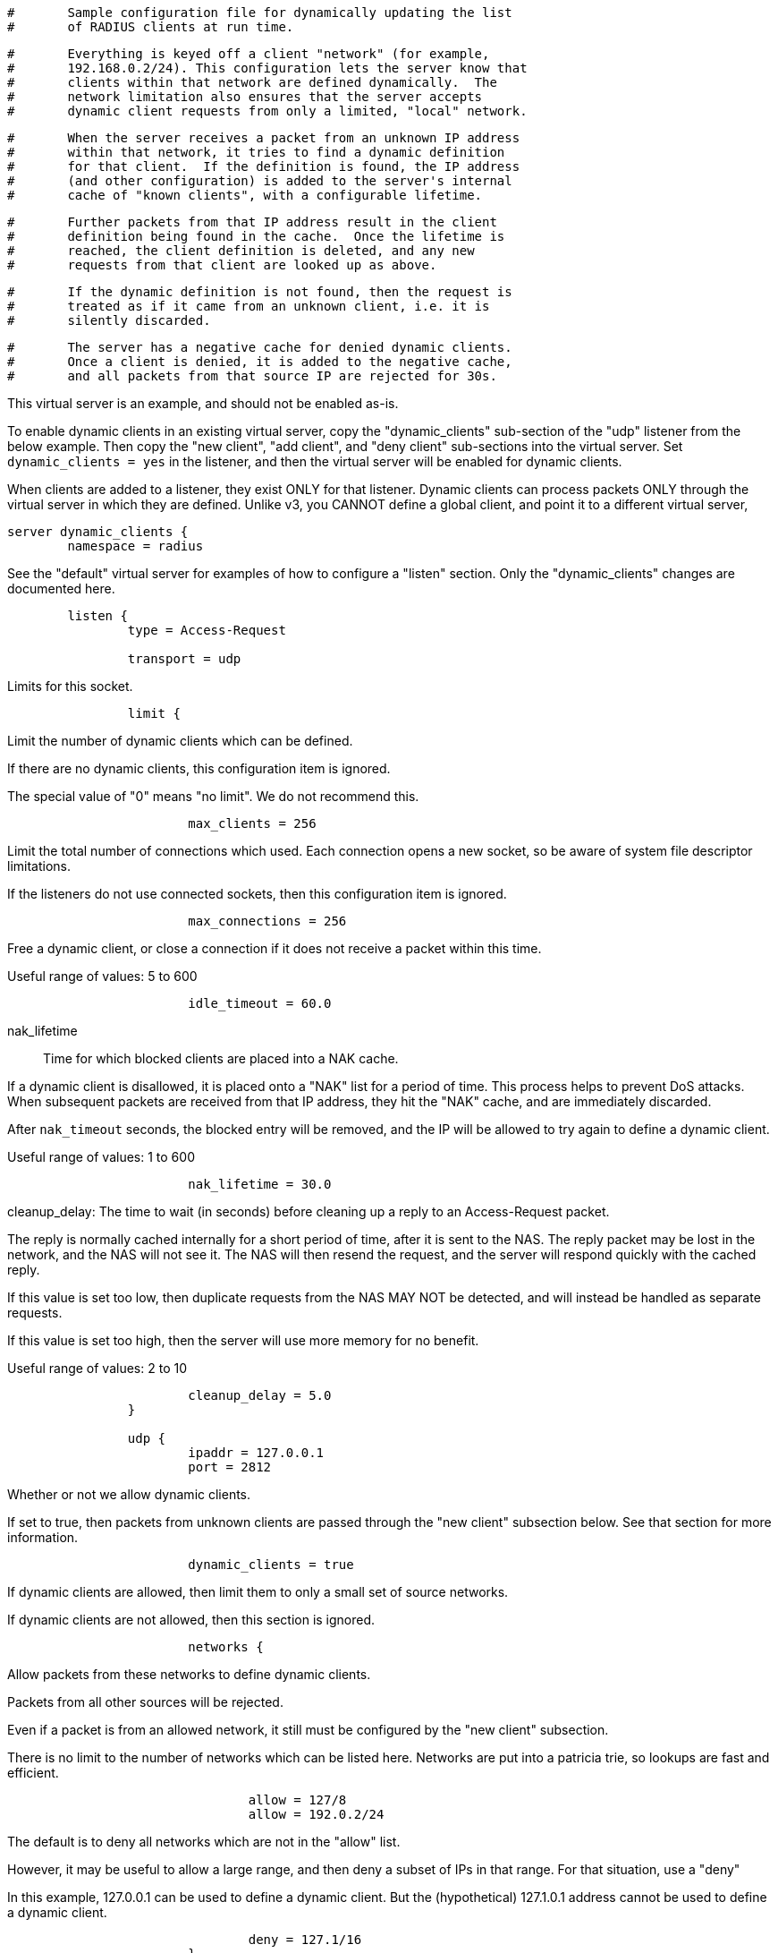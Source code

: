 
```
#	Sample configuration file for dynamically updating the list
#	of RADIUS clients at run time.
```

```
#	Everything is keyed off a client "network" (for example,
#	192.168.0.2/24). This configuration lets the server know that
#	clients within that network are defined dynamically.  The
#	network limitation also ensures that the server accepts
#	dynamic client requests from only a limited, "local" network.
```

```
#	When the server receives a packet from an unknown IP address
#	within that network, it tries to find a dynamic definition
#	for that client.  If the definition is found, the IP address
#	(and other configuration) is added to the server's internal
#	cache of "known clients", with a configurable lifetime.
```

```
#	Further packets from that IP address result in the client
#	definition being found in the cache.  Once the lifetime is
#	reached, the client definition is deleted, and any new
#	requests from that client are looked up as above.
```

```
#	If the dynamic definition is not found, then the request is
#	treated as if it came from an unknown client, i.e. it is
#	silently discarded.
```

```
#	The server has a negative cache for denied dynamic clients.
#	Once a client is denied, it is added to the negative cache,
#	and all packets from that source IP are rejected for 30s.
```




This virtual server is an example, and should not be enabled as-is.

To enable dynamic clients in an existing virtual server, copy the
"dynamic_clients" sub-section of the "udp" listener from the below
example. Then copy the "new client", "add client", and "deny
client" sub-sections into the virtual server.  Set `dynamic_clients
= yes` in the listener, and then the virtual server will be enabled
for dynamic clients.

When clients are added to a listener, they exist ONLY for that
listener.  Dynamic clients can process packets ONLY through the
virtual server in which they are defined.  Unlike v3, you CANNOT
define a global client, and point it to a different virtual server,

```
server dynamic_clients {
	namespace = radius

```

See the "default" virtual server for examples of how to
configure a "listen" section.  Only the "dynamic_clients"
changes are documented here.

```
	listen {
		type = Access-Request

		transport = udp

```

Limits for this socket.

```
		limit {
```

Limit the number of dynamic clients which
can be defined.

If there are no dynamic clients, this
configuration item is ignored.

The special value of "0" means "no limit".
We do not recommend this.

```
			max_clients = 256

```

Limit the total number of connections which
used.  Each connection opens a new socket,
so be aware of system file descriptor
limitations.

If the listeners do not use connected
sockets, then this configuration item is
ignored.

```
			max_connections = 256

```

Free a dynamic client, or close a
connection if it does not receive
a packet within this time.

Useful range of values: 5 to 600

```
			idle_timeout = 60.0

```

nak_lifetime:: Time for which blocked
clients are placed into a NAK cache.

If a dynamic client is disallowed, it is
placed onto a "NAK" list for a period
of time.  This process helps to prevent
DoS attacks.  When subsequent packets are
received from that IP address, they hit the
"NAK" cache, and are immediately discarded.

After `nak_timeout` seconds, the blocked
entry will be removed, and the IP will be
allowed to try again to define a dynamic
client.

Useful range of values: 1 to 600

```
			nak_lifetime = 30.0

```

cleanup_delay: The time to wait (in
seconds) before cleaning up a reply to an
Access-Request packet.

The reply is normally cached internally for
a short period of time, after it is sent to
the NAS.  The reply packet may be lost in
the network, and the NAS will not see it.
The NAS will then resend the request, and
the server will respond quickly with the
cached reply.

If this value is set too low, then
duplicate requests from the NAS MAY NOT be
detected, and will instead be handled as
separate requests.

If this value is set too high, then the
server will use more memory for no benefit.

Useful range of values: 2 to 10

```
			cleanup_delay = 5.0
		}

		udp {
			ipaddr = 127.0.0.1
			port = 2812

```

Whether or not we allow dynamic clients.

If set to true, then packets from unknown
clients are passed through the "new client"
subsection below.  See that section for
more information.

```
			dynamic_clients = true

```

If dynamic clients are allowed, then limit
them to only a small set of source
networks.

If dynamic clients are not allowed, then
this section is ignored.

```
			networks {
```

Allow packets from these networks
to define dynamic clients.

Packets from all other sources will
be rejected.

Even if a packet is from an allowed
network, it still must be
configured by the "new client"
subsection.

There is no limit to the number of
networks which can be listed here.
Networks are put into a patricia
trie, so lookups are fast and
efficient.

```
				allow = 127/8
				allow = 192.0.2/24

```

The default is to deny all networks
which are not in the "allow" list.

However, it may be useful to allow
a large range, and then deny a
subset of IPs in that range.  For
that situation, use a "deny"

In this example, 127.0.0.1 can be
used to define a dynamic client.
But the (hypothetical) 127.1.0.1
address cannot be used to define
a dynamic client.

```
				deny = 127.1/16
			}
		}
	}

```

When a request is received from an unknown client, it is
initially passed through this 'new client' section to
determine whether to add the client or not.

This section should define the client fields as attributes,
and return `ok` to add the client.

If this section returns `fail`, then the client is denied.

```
	new client {
```

Put any modules you want here.  SQL, LDAP, "exec",
Perl, etc.  The only requirements is that the
attributes to define a new client MUST go into the
control list.

The packet received here is a complete, normal,
packet.  All attributes are decoded and available.
However, all attributes that depend on the shared
secret (e.g. User-Password, etc.) are blank.



Example 1: Hard-code a client IP.  This example is
           useless, but it documents the attributes
           you need.

Copy the IP address of the client from
the request just received
```
		control += {
			FreeRADIUS-Client-IP-Address = "%{Net.Src.IP}"

```
require_message_authenticator
```
			FreeRADIUS-Client-Require-MA = no

			FreeRADIUS-Client-Limit-Proxy-State = "auto"

			FreeRADIUS-Client-Secret = "testing123"

```
shortname
```
			FreeRADIUS-Client-Shortname = "%{Net.Src.IP}"

```
nas_type
```
			FreeRADIUS-Client-NAS-Type = "other"
		}

		ok
	}

```

This subsection is called when the client was added.

The main purpose of this section is to enable logging when
a client is added.

If this section is empty, you can just delete it entirely.

```
	add client {
		ok
	}

```

This subsection is called if the client was NOT added.

The main purpose of this section is to enable logging when
a client is denied.

If this section is empty, you can just delete it entirely.

```
	deny client {
		ok
	}

```

After client is added, the packet is run through the normal
processing sections

```
	recv Access-Request {
		accept
	}
}
```

== Default Configuration

```
```

